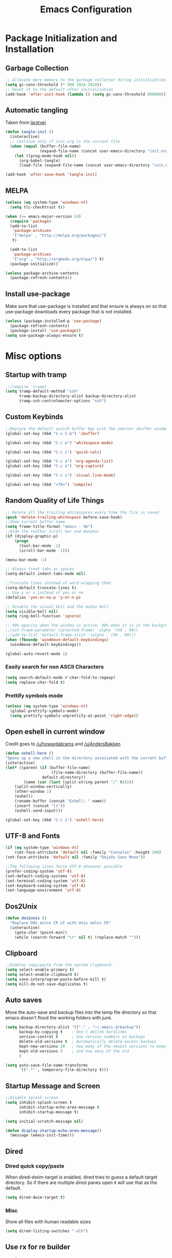 #+TITLE: Emacs Configuration
#+PROPERTY: header-args :tangle yes
* Package Initialization and Installation
** Garbage Collection
#+BEGIN_SRC emacs-lisp
;; Allocate more memory to the garbage collector during initialization.
(setq gc-cons-threshold (* 500 1024 1024))
;; Reset it to the default after initialization
(add-hook 'after-init-hook (lambda () (setq gc-cons-threshold 800000)))
#+END_SRC
** Automatic tangling
Taken from [[https://github.com/larstvei/dot-emacs/][larstvei]]
#+BEGIN_SRC emacs-lisp
(defun tangle-init ()
  (interactive)
  ;; Continue only if init.org is the current file
  (when (equal (buffer-file-name)
               (expand-file-name (concat user-emacs-directory "init.org")))
    (let ((prog-mode-hook nil))
      (org-babel-tangle)
      (load-file (expand-file-name (concat user-emacs-directory "init.el"))))))

(add-hook 'after-save-hook 'tangle-init)
#+END_SRC
** MELPA
#+BEGIN_SRC emacs-lisp
(unless (eq system-type 'windows-nt)
  (setq tlc-checktrust t))

(when (>= emacs-major-version 24)
  (require 'package)
  (add-to-list
   'package-archives
   '("melpa" . "http://melpa.org/packages/")
   t)

  (add-to-list
   'package-archives
   '("org" . "http://orgmode.org/elpa/") t)
  (package-initialize))

(unless package-archive-contents
  (package-refresh-contents))

#+END_SRC
** Install use-package
Make sure that use-package is installed and that ensure is always on so that use-package downloads every package that is not installed.
#+BEGIN_SRC emacs-lisp
(unless (package-installed-p 'use-package)
  (package-refresh-contents)
  (package-install 'use-package))
(setq use-package-always-ensure t)
#+END_SRC
* Misc options
** Startup with tramp
#+BEGIN_SRC emacs-lisp
;;(require 'tramp)
(setq tramp-default-method "ssh"
      tramp-backup-directory-alist backup-directory-alist
      tramp-ssh-controlmaster-options "ssh")
#+END_SRC
** Custom Keybinds
#+BEGIN_SRC emacs-lisp
;;Replace the default switch buffer key with the smarter ibuffer window
(global-set-key (kbd "C-x C-b") 'ibuffer)

(global-set-key (kbd "C-c w") 'whitespace-mode)

(global-set-key (kbd "C-c c") 'quick-calc)

(global-set-key (kbd "C-c a") 'org-agenda-list)
(global-set-key (kbd "C-c o") 'org-capture)

(global-set-key (kbd "C-c v") 'visual-line-mode)

(global-set-key (kbd "<f8>") 'compile)
#+END_SRC
** Random Quality of Life Things
#+BEGIN_SRC emacs-lisp
;; Delete all the trailing whitespaces every time the file is saved
(push 'delete-trailing-whitespace before-save-hook)
;;Show current buffer name
(setq frame-title-format "emacs - %b")
;;Hide the toolbar scroll bar and menubar
(if (display-graphic-p)
    (progn
      (tool-bar-mode -1)
      (scroll-bar-mode -1)))

(menu-bar-mode -1)

;; Always treat tabs as spaces
(setq-default indent-tabs-mode nil)

;;Truncate lines instead of word wrapping them
(setq-default truncate-lines t)
;; Use y or n instead of yes or no
(defalias 'yes-or-no-p 'y-or-n-p)

;; Disable the visual bell and the audio bell
(setq visible-bell nil)
(setq ring-bell-function 'ignore)

;; 99% opacity when the window is active, 90% when it is in the background.
;;(set-frame-parameter (selected-frame) 'alpha '(99 . 90))
;;(add-to-list 'default-frame-alist '(alpha . (99 . 90)))
(when (fboundp 'windmove-default-keybindings)
  (windmove-default-keybindings))

(global-auto-revert-mode 1)
#+END_SRC
*** Easily search for non ASCII Characters
#+BEGIN_SRC emacs-lisp
(setq search-default-mode #'char-fold-to-regexp)
(setq replace-char-fold t)
#+END_SRC
*** Prettify symbols mode
#+BEGIN_SRC emacs-lisp
(unless (eq system-type 'windows-nt)
  (global-prettify-symbols-mode)
  (setq prettify-symbols-unprettify-at-point 'right-edge))
#+END_SRC
** Open eshell in current window
Credit goes to [[https://www.reddit.com/r/emacs/comments/1zkj2d/advanced_usage_of_eshell/cfugwkt][/u/howardabrams]] and [[https://www.reddit.com/r/emacs/comments/1zkj2d/advanced_usage_of_eshell/cfuuo5y][/u/AndersBakken]]
#+BEGIN_SRC emacs-lisp
(defun eshell-here ()
"Opens up a new shell in the directory associated with the current buffer's file."
(interactive)
(let* ((parent (if (buffer-file-name)
                    (file-name-directory (buffer-file-name))
                default-directory))
        (name (car (last (split-string parent "/" t)))))
    (split-window-vertically)
    (other-window 1)
    (eshell)
    (rename-buffer (concat "Eshell: " name))
    (insert (concat "ls"))
    (eshell-send-input)))

(global-set-key (kbd "C-c s") 'eshell-here)
#+END_SRC
** UTF-8 and Fonts
#+BEGIN_SRC emacs-lisp
(if (eq system-type 'windows-nt)
    (set-face-attribute 'default nil :family "Consolas" :height 100)
(set-face-attribute 'default nil :family "DejaVu Sans Mono"))

;;The following lines force UTF-8 whenever possible
(prefer-coding-system 'utf-8)
(set-default-coding-systems 'utf-8)
(set-terminal-coding-system 'utf-8)
(set-keyboard-coding-system 'utf-8)
(set-language-environment 'utf-8)
#+END_SRC
** Dos2Unix
#+BEGIN_SRC emacs-lisp
(defun dos2unix ()
  "Replace DOS eolns CR LF with Unix eolns CR"
  (interactive)
    (goto-char (point-min))
    (while (search-forward "\r" nil t) (replace-match "")))
#+END_SRC
** Clipboard
#+BEGIN_SRC emacs-lisp
;;Enables copy/paste from the system clipboard.
(setq select-enable-primary t)
(setq select-enable-clipboard t)
(setq save-interprogram-paste-before-kill t)
(setq kill-do-not-save-duplicates t)
#+END_SRC
** Auto saves
Move the auto-save and backup files into the temp file directory so that emacs doesn't flood the working folders with junk.
#+BEGIN_SRC emacs-lisp
(setq backup-directory-alist '(("." . "~/.emacs.d/backup"))
      backup-by-copying t    ; Don't delink hardlinks
      version-control t      ; Use version numbers on backups
      delete-old-versions t  ; Automatically delete excess backups
      kept-new-versions 20   ; how many of the newest versions to keep
      kept-old-versions 5    ; and how many of the old
      )

(setq auto-save-file-name-transforms
      `((".*" , temporary-file-directory t)))
#+END_SRC
** Startup Message and Screen
#+BEGIN_SRC emacs-lisp
;;Disable splash screen
(setq inhibit-splash-screen t
      inhibit-startup-echo-area-message t
      inhibit-startup-message t)

(setq initial-scratch-message nil)

(defun display-startup-echo-area-message()
  (message (emacs-init-time)))
#+END_SRC
** Dired
*** Dired quick copy/paste
When dired-dwim-target is enabled, dired tries to guess a default target directory. So if there are multiple dired panes open it will use that as the default.
#+BEGIN_SRC emacs-lisp
(setq dired-dwim-target t)
#+END_SRC
*** Misc
Show all files with human readable sizes
#+BEGIN_SRC emacs-lisp
(setq dired-listing-switches "-alh")
#+END_SRC

** Use rx for re builder
[[http://francismurillo.github.io/2017-03-30-Exploring-Emacs-rx-Macro/][rx reference]]
#+BEGIN_SRC emacs-lisp
(setq reb-re-syntax 'rx)
#+END_SRC
** Tail log files
#+BEGIN_SRC emacs-lisp
(add-to-list 'auto-mode-alist '("\\.log\\'" . auto-revert-mode))
#+END_SRC
** Fix lag
[[https://emacs.stackexchange.com/questions/28736/emacs-pointcursor-movement-lag/28746][Source]]
#+BEGIN_SRC
(setq auto-window-vscroll nil)
#+END_SRC
** Disable custom settings
Moves the custom file into a temp file, effectively making it session local

[[https://jamiecollinson.com/blog/my-emacs-config/][Source]]

#+BEGIN_SRC emacs-lisp
(setq custom-file (make-temp-file "emacs-custom"))
#+END_SRC
* Custom Packages
** Ivy
#+BEGIN_SRC emacs-lisp
(use-package ivy
  :diminish ivy-mode
  :ensure counsel
  :ensure swiper
  :bind (("M-x" . counsel-M-x)
         ("C-x C-f" . counsel-find-file)
         ("C-c I" . counsel-imenu)
         ("\C-s" . swiper))
  :config
  (ivy-mode 1))
#+END_SRC
** Evil
#+BEGIN_SRC emacs-lisp
(use-package evil
  :init (setq evil-want-integration nil)
  :config

  (evil-mode 1)
  ;;Disable evil in these modes
  (evil-set-initial-state 'erc-mode 'emacs)
  (evil-set-initial-state 'message-mode 'emacs)
  (evil-set-initial-state 'compilation-mode 'emacs)
  (evil-set-initial-state 'eww-mode 'emacs))

(use-package evil-matchit
  :after evil
  :config (global-evil-matchit-mode 1))

(use-package evil-surround
  :after evil
  :config (global-evil-surround-mode 1))

(use-package evil-collection
  :after evil
  :config (evil-collection-init))
#+END_SRC

*** Evil-cleverparens
#+BEGIN_SRC emacs-lisp
(use-package evil-cleverparens
  :config
  (add-hook 'lisp-mode-hook 'evil-cleverparens-mode))
#+END_SRC
*** Org-evil
#+BEGIN_SRC emacs-lisp
(use-package org-evil
  :commands org-evil
  :config
  (progn
    (add-hook 'org-mode-hook 'org-evil)))
#+END_SRC
** Company
#+BEGIN_SRC emacs-lisp
(use-package company
  :defer 10
  :diminish company-mode
  :bind (("TAB" . company-indent-or-complete-common))
  :init (global-company-mode t)
  :config
  ;; no delay no autocomplete
  (setq
   company-idle-delay 0
   company-minimum-prefix-length 2
   company-tooltip-limit 20))
#+END_SRC
** Flycheck
#+BEGIN_SRC emacs-lisp
(use-package flycheck
  :defer 1
  :hook (after-init . global-flycheck-mode))
#+END_SRC
** Pdf-tools
#+BEGIN_SRC emacs-lisp
(unless (eq system-type 'windows-nt)
  (use-package pdf-tools
    :mode ("\\.pdf$" . pdf-view-mode)
    :config
    (add-hook 'pdf-tools-enabled-hook 'pdf-view-midnight-minor-mode)
    (pdf-tools-install)
    (define-key pdf-view-mode-map (kbd "j") 'pdf-view-next-line-or-next-page)
    (define-key pdf-view-mode-map (kbd "k") 'pdf-view-previous-line-or-previous-page)
    ;; open pdfs scaled to fit page
    (setq-default pdf-view-display-size 'fit-page)))
#+END_SRC
** mtg-deck-mode
#+BEGIN_SRC emacs-lisp
(use-package mtg-deck-mode
  :defer t)
#+END_SRC
** E-reader
#+BEGIN_SRC emacs-lisp
(use-package nov
  :mode (("\\.epub" . nov-mode))
  :config
  (progn
    (add-to-list 'evil-emacs-state-modes 'nov-mode)))
#+END_SRC
** Mingus
#+BEGIN_SRC emacs-lisp
(use-package mingus
  :commands mingus-browse
  :commands mingus-add-podcast-and-play
  :init
  (progn
    (global-set-key (kbd "C-c m") 'mingus-browse)
    ;;Disable evil in mingus
    (add-hook 'mingus-browse-hook 'evil-emacs-state)
    (add-hook 'mingus-playlist-hooks 'evil-emacs-state)))
#+END_SRC
** Magit
#+BEGIN_SRC emacs-lisp
(use-package magit
  :defer t)
#+END_SRC
** Auctex
#+BEGIN_SRC emacs-lisp
(use-package auctex
  :ensure company-auctex
  :mode (("\\.tex$" . latex-mode)
         ("\\.latex$" . latex-mode))
  :config
  (progn
    (add-hook 'latex-mode-hook 'turn-on-auto-fill)
    (add-hook 'latex-mode-hook 'visual-line-mode)
    (company-auctex-init)))
#+END_SRC

#+RESULTS:

** Pass
#+BEGIN_SRC emacs-lisp
(use-package password-store
  :commands (password-store-copy))
#+END_SRC
** Spray
#+BEGIN_SRC emacs-lisp
(use-package spray
  :bind ("<f6>" . spray-mode)
  :commands spray-mode)
#+END_SRC
** Projectile
#+BEGIN_SRC emacs-lisp
(use-package projectile
  :commands projectile-mode
  :ensure counsel-projectile
  :config
  (progn
    (add-hook 'prog-mode-hook 'projectile-mode)
    (add-hook 'projectile-mode-hook 'counsel-projectile-on)))
#+END_SRC
*** Elfeed
#+BEGIN_SRC emacs-lisp
(use-package elfeed
  :commands elfeed
  :bind (("C-c e" . elfeed))
  :disabled t
  :config
  (progn
    ;; Disable evil in all the elfeed panes
    (add-to-list 'evil-emacs-state-modes 'elfeed-show-mode)
    (add-to-list 'evil-emacs-state-modes 'elfeed-search-mode)
    (elfeed-set-max-connections 64)
    (elfeed-load-opml "~/Sync/Misc/subscriptions.opml")

    (defun elfeed-mark-all-as-read ()
      (interactive)
      (mark-whole-buffer)
      (elfeed-search-untag-all-unread))
    (define-key elfeed-search-mode-map (kbd "c") 'elfeed-mark-all-as-read)))
#+END_SRC
** Currently disabled
*** Relative Line Numbers
Relative line numbers. Currently disabled, because having them seems a bit redundant with vim easymotions.
#+BEGIN_SRC emacs-lisp
;; Relative line package
(use-package nlinum-relative
  :commands nlinum-relative-mode
  :disabled t
  :init
  (progn
    (setq nlinum-relative-redisplay-delay 0)
    (setq nlinum-relative-current-symbol "")
    (setq nlinum-relative-offset 0)
    (add-hook 'prog-mode-hook 'nlinum-relative-mode))
  :config
  (progn
    (nlinum-relative-setup-evil)))
#+END_SRC
*** notmuch
Currently using gnus for my email.
#+BEGIN_SRC emacs-lisp
(unless t
  (autoload 'notmuch "notmuch" "notmuch mail" t)
  (add-hook 'notmuch-hello-mode 'evil-emacs-state)
  (add-hook 'notmuch-message-mode 'evil-emacs-state)
  (add-hook 'notmuch-search-mode 'evil-emacs-state))
#+END_SRC
* Programming Modes
** Language Independent Settings
*** Indentation
**** Aggressive indent
Automatic indentation.
#+BEGIN_SRC emacs-lisp
(use-package aggressive-indent
  :diminish aggressive-indent-mode
  :config
  (progn
    (global-aggressive-indent-mode)
    (add-to-list 'aggressive-indent-excluded-modes 'python-mode)
    (add-to-list 'aggressive-indent-excluded-modes 'slime-repl-mode)))
#+END_SRC
**** Auto fill
#+BEGIN_SRC emacs-lisp
(defun comment-auto-fill ()
  (setq-local comment-auto-fill-only-comments t)
  (auto-fill-mode 1))
(add-hook 'prog-mode-hook 'comment-auto-fill)
#+END_SRC
*** Parens
#+BEGIN_SRC emacs-lisp
(show-paren-mode t)
(setq show-paren-delay 0)
(setq show-paren-style 'expression)
#+END_SRC
*** Misc
#+BEGIN_SRC emacs-lisp
(add-hook 'prog-mode-hook 'electric-pair-mode)
(setq electric-pair-inhibit-predicate 'electric-pair-conservative-inhibit)

(defun neosloth-prog-mode-hook ()
  (setq display-line-numbers 'relative))

(add-hook 'prog-mode-hook 'neosloth-prog-mode-hook)
#+END_SRC
** C-Mode
*** Indentation
#+BEGIN_SRC emacs-lisp
;;Indent c++ code with 4 spaces
(defun indent-c-mode-hook ()
  (setq c-basic-offset 4
        c-indent-level 4
        c-default-style "linux"))
(add-hook 'c-mode-common-hook 'indent-c-mode-hook)
#+END_SRC
** Python
*** Elpy
#+BEGIN_SRC emacs-lisp
(use-package elpy
  :defer t
  :init
  (with-eval-after-load 'python (elpy-enable))
  :config
  (progn
    (add-hook 'elpy-mode-hook (lambda () (highlight-indentation-mode -1)))))
#+END_SRC
*** Company-Jedi
#+BEGIN_SRC emacs-lisp
(use-package company-jedi
  :mode (("\\.py$" . python-mode))
  :disabled t
  :config
  (progn
    (add-hook 'python-mode-hook
              (lambda ()
                (set (make-local-variable 'company-backends) '(company-jedi))))
    ))
#+END_SRC
** Javascript
#+BEGIN_SRC emacs-lisp
(use-package js2-mode
  :ensure nil
  :ensure company-tern
  :mode (("\\.js$" . js2-mode))
  :config
  (progn
    (defun my-js-hook ()
      (add-to-list 'company-backends 'company-tern))
    (add-hook 'js2-mode-hook 'my-js-hook)))
#+END_SRC
** Web/HTML
#+BEGIN_SRC emacs-lisp
(use-package emmet-mode
  :commands emmet-mode
  :init
  (progn
    (add-hook 'web-mode-hook 'emmet-mode)
    (add-hook 'html-mode-hook 'emmet-mode))
  :config
  (progn
    (setq emmet-move-cursor-between-quotes t)))
#+END_SRC
** Markdown
#+BEGIN_SRC emacs-lisp
(use-package markdown-mode
  :commands (markdown-mode gfm-mode)
  :mode (("README\\.md\\'" . gfm-mode)
         ("\\.md\\'" . markdown-mode)
         ("\\.markdown\\'" . markdown-mode))
  :config
  (progn
    (setq markdown-command "multimarkdown")
    (add-hook 'markdown-mode-hook 'visual-line-mode)))
#+END_SRC
** Lua
#+BEGIN_SRC emacs-lisp
(use-package lua-mode
  :mode (("\\.lua" . lua-mode)))
#+END_SRC
*** Company-lua
#+BEGIN_SRC emacs-lisp
(use-package company-lua
  :mode (("\\.lua" . lua-mode))
  :config
  (progn
    (add-hook 'lua-mode-hook (lambda()
                               (setq-local company-backends '(company-lua))))))
#+END_SRC
*** Flycheck-lua
#+BEGIN_SRC emacs-lisp
(use-package flymake-lua
  :mode (("\\.lua" . lua-mode)))
#+END_SRC
** Slime
#+BEGIN_SRC emacs-lisp
(use-package slime
  :commands slime
  :ensure slime-company
  :config
  (setq inferior-lisp-program "sbcl")
  (slime-setup '(slime-fancy slime-company)))
#+END_SRC
* Org Mode
#+BEGIN_SRC emacs-lisp
(use-package org
  :defer t
  :diminish (org-indent-mode visual-line-mode flyspell-mode)
  :ensure org-bullets
  :ensure htmlize
  :config
  (progn
    ;;(set (make-local-variable 'company-backends) '(company-ispell company-dabbrev))

    (setq org-src-preserve-indentation nil
          org-confirm-babel-evaluate nil
          org-return-follows-link t
          org-startup-with-inline-images t
          ;; Automatically preview latex fragments, and store the image files in the temp directory
          ;; org-startup-with-latex-preview t
          org-latex-preview-ltxpng-directory (expand-file-name
                                              (concat temporary-file-directory "ltxpng/"))
          ;; org-latex-create-formula-image-program 'imagemagick
          ;; allows alphabetical lists
          org-list-allow-alphabetical t
          ;; requires superscripts to use groups ({})
          org-use-sub-superscripts nil
          org-notes-location "~/Sync/Notes/"
          org-todo-location (expand-file-name
                             (concat org-notes-location "agenda.org"))
          org-default-notes-file org-todo-location

          org-agenda-files (list org-todo-location))

    ;; org-src config
    (setq
     org-edit-src-content-indentation 0
     org-src-fontify-natively t
     org-src-tab-acts-natively t
     org-src-window-setup 'current-window)

    ;; Make windmove work in org-mode:
    (add-hook 'org-shiftup-final-hook 'windmove-up)
    (add-hook 'org-shiftleft-final-hook 'windmove-left)
    (add-hook 'org-shiftdown-final-hook 'windmove-down)
    (add-hook 'org-shiftright-final-hook 'windmove-right)

    (setq org-capture-templates
          '(("t" "Todo" entry (file+headline org-todo-location "Tasks")
             "* TODO %?\n  %i\n  %a")
            ("c" "Clipboard" entry (file+headline org-todo-location "Links")
             "* %?\n %x")
            ("s" "Scheduled" entry (file+headline org-todo-location "Events")
             "* %?\nSCHEDULED: %(org-insert-time-stamp (org-read-date nil t \"+0d\"))\n")))

    ;; Org-publish config
    (setq org-html-validation-link nil)

    (add-hook 'org-mode-hook 'flyspell-mode)
    (add-hook 'org-mode-hook 'org-toggle-pretty-entities)
    (add-hook 'org-mode-hook 'org-bullets-mode)
    (add-hook 'org-mode-hook 'org-indent-mode)
    (add-hook 'org-mode-hook 'visual-line-mode))

  (require 'org-bullets)
  (require 'htmlize)
  (require 'ox-md)

  (org-babel-do-load-languages
   'org-babel-load-languages
   '((python . t)
     (java . t)
     (lisp . t)
     (js . t))))
#+END_SRC

** Ox-hugo
#+BEGIN_SRC emacs-lisp
(use-package ox-hugo
  :after ox)
#+END_SRC

** Org-ref
#+BEGIN_SRC emacs-lisp
(use-package org-ref
  :disabled t
  :after org)
#+END_SRC
** Disabled
*** Org publish
#+BEGIN_SRC emacs-lisp :tangle no
(setq org-publish-project-alist
          '(("org-blog"
             ;;The directory containing our blog posts
             :base-directory "~/Sync/Notes/blog/blog/"
             ;; The directory where the final result will be copied to
             :publishing-directory "~/Sync/Notes/blog/publish/"
             :publishing-function org-html-publish-to-html
             ;; Generate a list of all posts
             :auto-sitemap t
             :author "neosloth"
             :sitemap-filename "index.org"
             :sitemap-title "Neosloth's Blog"
             :sitemap-file-entry-format "\"%t\" by %a on %d."
             :sitemap-date-format "%B %dth, %Y"
             :sitemap-sort-files t
             :auto-preamble t
             :html-head "<link rel=\"stylesheet\"
                       href=\"./css/style.css\" type=\"text/css\"/>")
            ("org-static"
             :base-directory "~/Sync/Notes/blog/blog/"
             :base-extension "css\\|js\\|png\\|jpg\\|gif\\|pdf\\|mp3\\|ogg\\|swf\\|ico"
             :publishing-directory "~/Sync/Notes/blog/publish/"
             :recursive t
             :publishing-function org-publish-attachment)
            ("org" :components ("org-blog" "org-static"))))
#+END_SRC
* ERC
#+BEGIN_SRC emacs-lisp
(use-package erc
  :commands irc-connect
  :bind ("C-c i" . irc-connect)
  :init
  (defun irc-connect ()
    "Connect to IRC interactively."
    (interactive)
    (setq servers '(("Freenode" . "irc.freenode.net")
                    ("Lainchan" . "irc.lainchan.org")))
    (dolist (server servers)
      (when (y-or-n-p (car server))
        (erc-tls :server (cdr server) :port 6697))))

  :config
  (progn
    (when
        (file-readable-p "~/.emacs.d/ercauth.el.gpg")
      (require 'erc-services)
      (erc-services-mode 1)
      (setq erc-prompt-for-nickserv-password nil)
      (load "~/.emacs.d/ercauth.el.gpg"))

    ;; Wait till identifying before joining channels
    (setq erc-autojoin-timing 'ident)
    (setq erc-prompt-for-password nil)
    ;; Switch current buffer whenever you are mentioned
    (setq erc-auto-query 'buffer)
    (setq erc-nick "neosloth")
    (setq erc-kill-buffer-on-part t)
    (setq erc-autojoin-channels-alist
          '((".*freenode.net" "#emacs" "#clnoobs")
            (".*lainchan.org" "#lainchan")))

    (setq erc-interpret-mirc-color t)

    (setq erc-prompt ">")
    (erc-notifications-mode 1)
    (erc-scrolltobottom-enable)

    ;; Dynamically resize buffer width
    (make-variable-buffer-local 'erc-fill-column)
    (add-hook 'window-configuration-change-hook
              '(lambda ()
                 (save-excursion
                   (walk-windows
                    (lambda (w)
                      (let ((buffer (window-buffer w)))
                        (set-buffer buffer)
                        (when (eq major-mode 'erc-mode)
                          (setq erc-fill-column (- (window-width w) 2))))))))))
  )
#+END_SRC

* Theme
** Zerodark
#+BEGIN_SRC emacs-lisp
(use-package zerodark-theme
  :config
  (load-theme 'zerodark t))
#+END_SRC
** Modeline
#+BEGIN_SRC emacs-lisp
(setq-default mode-line-format
              '("%e" mode-line-front-space mode-line-mule-info mode-line-client mode-line-modified mode-line-remote mode-line-frame-identification mode-line-buffer-identification " " mode-line-position
               " " mode-line-misc-info mode-line-end-spaces))
#+END_SRC
* Disabled :ARCHIVE:
** Gnus
#+BEGIN_SRC emacs-lisp :tangle no
(use-package gnus
  :commands gnus
  :disabled t
  :config

  ;; @see http://www.emacswiki.org/emacs/GnusGmail#toc1
  (setq gnus-select-method '(nntp "news.gmane.org")) ;; if you read news groups

  (defun my-gnus-group-list-subscribed-groups ()
    "List all subscribed groups with or without un-read messages"
    (interactive)
    (gnus-group-list-all-groups 5))

  (add-hook 'gnus-group-mode-hook
            ;; list all the subscribed groups even they contain zero un-read messages
            (lambda () (local-set-key "o" 'my-gnus-group-list-subscribed-groups )))

  ;; ask encryption password once
  (setq epa-file-cache-passphrase-for-symmetric-encryption t)

  (setq gnus-thread-sort-functions
        '(gnus-thread-sort-by-most-recent-date
          (not gnus-thread-sort-by-number)))

  (setq gnus-thread-hide-subtree t)
  (setq user-mail-address "neosloth@disroot.org"
        user-full-name "Stefan Kuznetsov")

  (setq nnmail-expiry-wait 'immediate)

  (setq gnus-select-method
        '(nnimap "main"
                 (nnimap-address "imap.gmail.com")
                 (nnimap-server-port "imaps")
                 (nnimap-stream ssl)))

  (setq gnus-secondary-select-methods
        '(
          (nnimap "disroot"
                  (nnimap-address "disroot.org")
                  (nnimap-server-port "imaps")
                  (nnimap-server-port 993))
          (nnimap "official"
                  (nnimap-address "imap.gmail.com")
                  (nnimap-server-port "imaps")
                  (nnimap-stream ssl))
          (nnimap "hotmail"
                  (nnimap-address "outlook.office365.com")
                  (nnimap-server-port "imaps")
                  (nnimap-server-port 993))))

  (setq gnus-posting-styles
        '(((header "to" "superstepag@gmail.com")
           (address "superstepag@gmail.com"))
          ((header "to" "stepan.s.kuznetsov@gmail.com")
           (address "stepan.s.kuznetsov@gmail.com"))
          ((header "cc" "superstepag@gmail.com")
           (address "superstepag@gmail.com"))
          ((header "cc" "stepan.s.kuznetsov@gmail.com")
           (address "stepan.s.kuznetsov@gmail.com"))))

  ;;send mail config
  (setq message-send-mail-function 'smtpmail-send-it
        smtpmail-smtp-server "disroot.org"
        smtpmail-smtp-service 587
        gnus-ignored-newsgroups "^to\\.\\|^[0-9. ]+\\( \\|$\\)\\|^[\"]\"[#'()]")

  (defun my-message-mode-setup ()
    "Turn on auto fill when composing emails."
    (flyspell-mode t)
    (setq fill-column 72)
    (turn-on-auto-fill))

  (add-hook 'message-mode-hook 'my-message-mode-setup)

  (defun exit-gnus-on-exit ()
    (if (and (fboundp 'gnus-group-exit)
             (gnus-alive-p))
        (with-current-buffer (get-buffer "*Group*")
          (let (gnus-interactive-exit)
            (gnus-group-exit)))))

  (add-hook 'kill-emacs-hook 'exit-gnus-on-exit))
#+END_SRC
** rcirc
#+BEGIN_SRC emacs-lisp :tangle no
(use-package rcirc
  :commands irc
  :bind ("C-c i" . irc)
  :ensure rcirc-styles
  :disabled t
  :config
  (progn
    ;;ircauth contains nickserv passwords
    (when
        (file-readable-p "~/.emacs.d/.ircauth.el.gpg")
      (load "~/.emacs.d/.ircauth.el.gpg"))

    (add-hook 'rcirc-mode-hook (lambda ()
                                 (flyspell-mode 1)
                                 (visual-line-mode)
                                 ;; Scroll to bottom
                                 (set (make-local-variable 'scroll-conservatively) 8192)))

    (setq rcirc-default-nick "neosloth")
    (set-face-foreground 'rcirc-my-nick "yellow" nil)

    (setq rcirc-server-alist
          '(("irc.freenode.net" :port 6697 :encryption tls :channels ("#emacs"))
            ("irc.lainchan.org" :port 6697 :encryption tls :channels ("#lainchan" "#xonotic"))))

    (setq rcirc-fill-flag nil)))
#+END_SRC
** Feebleline
#+BEGIN_SRC emacs-lisp
(use-package feebleline
  :disabled t
  :config
  (setq feebleline-mode-line-text
        '(("%s"    ((if (buffer-file-name) (buffer-file-name)
                      (buffer-name))) (face feebleline-bufname-face))
          ("%s"       ((if (and (buffer-file-name) (buffer-modified-p)) "*" "" ))
           (face feebleline-asterisk-face))))
  (feebleline-mode))
#+END_SRC
